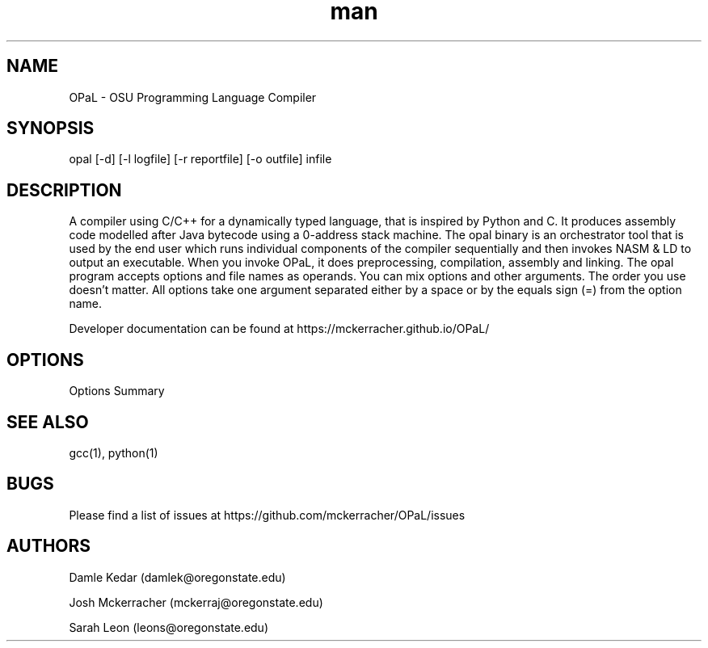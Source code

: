 .\" Manpage for opal.
.TH man 1 "18 May 2021" "1.0" "OPaL"

.SH NAME
OPaL \- OSU Programming Language Compiler
 
.SH SYNOPSIS
opal [-d] [-l logfile] [-r reportfile] [-o outfile] infile

.SH DESCRIPTION
A compiler using C/C++ for a dynamically typed language, that is inspired by 
Python and C. It produces assembly code modelled after Java bytecode using a 
0-address stack machine. The opal binary is an orchestrator tool that is used 
by the end user which runs individual components of the compiler sequentially 
and then invokes NASM & LD to output an executable.
When you invoke OPaL, it  does preprocessing, compilation, assembly and linking.
The opal program accepts options and file names as operands.
You can mix options and other arguments. The order you use doesn't matter.
All options take one argument separated either by a space or by the equals sign 
(=) from the option name.

Developer documentation can be found at https://mckerracher.github.io/OPaL/

.SH OPTIONS
Options Summary

.SH SEE ALSO
gcc(1), python(1)

.SH BUGS
Please find a list of issues at https://github.com/mckerracher/OPaL/issues

.SH AUTHORS
Damle Kedar (damlek@oregonstate.edu)

Josh Mckerracher (mckerraj@oregonstate.edu)

Sarah Leon (leons@oregonstate.edu)